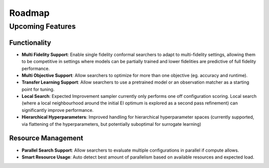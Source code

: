 ========
Roadmap
========

Upcoming Features
=================

Functionality
------------------------

* **Multi Fidelity Support**: Enable single fidelity conformal searchers to adapt to multi-fidelity settings, allowing them to be competitive in settings where models can be partially trained and lower fidelities are predictive of full fidelity performance.
* **Multi Objective Support**: Allow searchers to optimize for more than one objective (eg. accuracy and runtime).
* **Transfer Learning Support**: Allow searchers to use a pretrained model or an observation matcher as a starting point for tuning.
* **Local Search**: Expected Improvement sampler currently only performs one off configuration scoring. Local search (where a local neighbourhood around the initial EI optimum is explored as a second pass refinement) can significantly improve performance.
* **Hierarchical Hyperparameters**: Improved handling for hierarchical hyperparameter spaces (currently supported, via flattening of the hyperparameters, but potentially suboptimal for surrogate learning)

Resource Management
---------------------

* **Parallel Search Support**: Allow searchers to evaluate multiple configurations in parallel if compute allows.
* **Smart Resource Usage**: Auto detect best amount of parallelism based on available resources and expected load.

